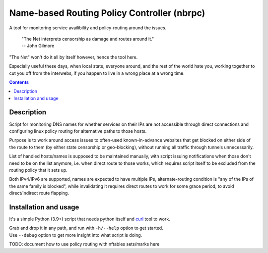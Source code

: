 Name-based Routing Policy Controller (nbrpc)
============================================

A tool for monitoring service availibility and policy-routing around the issues.

  | "The Net interprets censorship as damage and routes around it."
  | -- John Gilmore

"The Net" won't do it all by itself however, hence the tool here.

Especially useful these days, when local state, everyone around,
and the rest of the world hate you, working together to cut you off from
the interwebs, if you happen to live in a wrong place at a wrong time.

.. contents::
  :backlinks: none


Description
-----------

Script for monitoring DNS names for whether services on their IPs are not
accessible through direct connections and configuring linux policy routing
for alternative paths to those hosts.

Purpose is to work around access issues to often-used known-in-advance websites
that get blocked on either side of the route to them (by either state censorship
or geo-blocking), without running all traffic through tunnels unnecessarily.

List of handled hosts/names is supposed to be maintained manually,
with script issuing notifications when those don't need to be on the list anymore,
i.e. when direct route to those works, which requires script itself to be excluded
from the routing policy that it sets up.

Both IPv4/IPv6 are supported, names are expected to have multiple IPs,
alternate-routing condition is "any of the IPs of the same family is blocked",
while invalidating it requires direct routes to work for some grace period,
to avoid direct/indirect route flapping.


Installation and usage
----------------------

It's a simple Python (3.9+) script that needs python itself and curl_ tool to work.

| Grab and drop it in any path, and run with ``-h/--help`` option to get started.
| Use ``--debug`` option to get more insight into what script is doing.

TODO: document how to use policy routing with nftables sets/marks here

.. _curl: https://curl.se/
